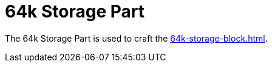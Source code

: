 = 64k Storage Part
:icon: 64k-storage-part.png
:from: v0.3.0-alpha

The {doctitle} is used to craft the xref:64k-storage-block.adoc[].